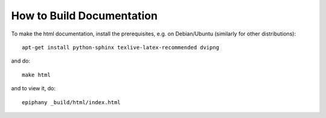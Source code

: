 How to Build Documentation
==========================

To make the html documentation, install the prerequisites, e.g. on
Debian/Ubuntu (similarly for other distributions)::

    apt-get install python-sphinx texlive-latex-recommended dvipng

and do::

    make html

and to view it, do::

    epiphany _build/html/index.html
